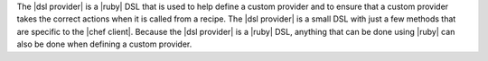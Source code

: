 .. The contents of this file may be included in multiple topics (using the includes directive).
.. The contents of this file should be modified in a way that preserves its ability to appear in multiple topics.


The |dsl provider| is a |ruby| DSL that is used to help define a custom provider and to ensure that a custom provider takes the correct actions when it is called from a recipe. The |dsl provider| is a small DSL with just a few methods that are specific to the |chef client|. Because the |dsl provider| is a |ruby| DSL, anything that can be done using |ruby| can also be done when defining a custom provider.
